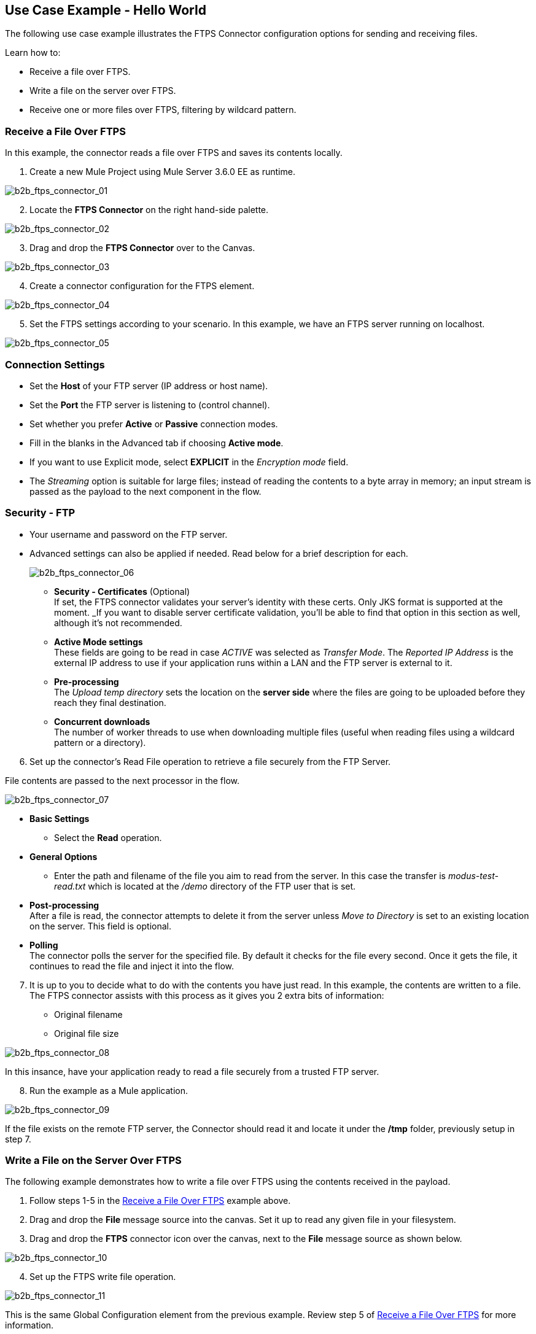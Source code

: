 == Use Case Example - Hello World

The following use case example illustrates the FTPS Connector configuration options for sending and receiving files.

Learn how to:

* Receive a file over FTPS.
* Write a file on the server over FTPS.
* Receive one or more files over FTPS, filtering by wildcard pattern.

=== Receive a File Over FTPS

In this example, the connector reads a file over FTPS and saves its contents locally.


. Create a new Mule Project using Mule Server 3.6.0 EE as runtime.

image:b2b_ftps_connector_01.png[b2b_ftps_connector_01]

[start=2]
. Locate the *FTPS Connector* on the right hand-side palette.

image:b2b_ftps_connector_02.png[b2b_ftps_connector_02]

[start=3]
. Drag and drop the *FTPS Connector* over to the Canvas.

image:b2b_ftps_connector_03.png[b2b_ftps_connector_03]

[start=4]
. Create a connector configuration for the FTPS element.

image:b2b_ftps_connector_04.png[b2b_ftps_connector_04]

[start=5]
. Set the FTPS settings according to your scenario. In this example, we have an FTPS server running on localhost.

image:b2b_ftps_connector_05.png[b2b_ftps_connector_05]

=== Connection Settings
* Set the *Host* of your FTP server (IP address or host name).

* Set the *Port* the FTP server is listening to (control channel). 
* Set whether you prefer *Active* or *Passive* connection modes.

* Fill in the blanks in the Advanced tab if choosing *Active mode*. 
* If you want to use Explicit mode, select *EXPLICIT* in the _Encryption mode_ field. 

* The _Streaming_ option is suitable for large files; instead of reading the contents to a byte array in memory; an input stream is passed as the  payload to the next component in the flow.

=== Security - FTP
* Your username and password on the FTP server.
+
* Advanced settings can also be applied if needed. Read below for a brief description for each.
+
image:b2b_ftps_connector_06.png[b2b_ftps_connector_06]


** *Security - Certificates* (Optional) +
If set, the FTPS connector validates your server’s identity with these certs. Only JKS format is supported at the moment. _If you want to disable server certificate validation, you’ll be able to find that option in this section as well, although it’s not recommended.
 
** *Active Mode settings* +
These fields are going to be read in case _ACTIVE_ was selected as _Transfer Mode_. The _Reported IP Address_ is the external IP address to use if your application runs within a LAN and the FTP server is external to it.
** *Pre-processing* +
The _Upload temp directory_ sets the location on the *server side* where the files are going to be uploaded before they reach they final destination.
** *Concurrent downloads* +
The number of worker threads to use when downloading multiple files (useful when reading files using a wildcard pattern or a directory).

[start=6]

. Set up the connector’s Read File operation to retrieve a file securely from the FTP Server. 

File contents are passed to the next processor in the flow.

image:b2b_ftps_connector_07.png[b2b_ftps_connector_07]

* *Basic Settings*  +
** Select the *Read* operation.
* *General Options*  +
** Enter the path and filename of the file you aim to read from the server. In this case the transfer is _modus-test-read.txt_ which is located at the _/demo_ directory of the FTP user that is set.
* **Post-processing**  +
After a file is read, the connector attempts to delete it from the server unless _Move to Directory_ is set to an existing location on the server. This field is optional.
* *Polling*  +
The connector polls the server for the specified file. By default it checks for the file every second. Once it gets the file, it continues to read the file and inject it into the flow.

[start=7]
. It is up to you to decide what to do with the contents you have just read. In this example, the contents are written to a file. 
The FTPS connector assists with this process as it gives you 2 extra bits of information: 
* Original filename
* Original file size

image:b2b_ftps_connector_08.png[b2b_ftps_connector_08]

In this insance, have your application ready to read a file securely from a trusted FTP server.

[start=8]

. Run the example as a Mule application.

image:b2b_ftps_connector_09.png[b2b_ftps_connector_09]

If the file exists on the remote FTP server, the Connector should read it and locate it under the */tmp* folder, previously setup in step 7.

=== Write a File on the Server Over FTPS

The following example demonstrates how to write a file over FTPS using the contents received in the payload.


. Follow steps 1-5 in the <<Receive a File Over FTPS>> example above.

. Drag and drop the *File* message source into the canvas.
Set it up to read any given file in your filesystem.

. Drag and drop the *FTPS* connector icon over the canvas, next to the *File* message source as shown below.

image:b2b_ftps_connector_10.png[b2b_ftps_connector_10]

[start=4]
. Set up the FTPS write file operation.

image:b2b_ftps_connector_11.png[b2b_ftps_connector_11]

This is the same Global Configuration element from the previous example. Review step 5 of <<Receive a File Over FTPS>> for more information.

* *General Options*  +
You can select which path to upload your file to. Under *Filename* you can enter any MEL expression you want. This example setting is a fixed name, for simplicity.

[start=5]
. Save your changes and run the application. 

The application writes your file to the FTPS server under the name specified in the configuration.

=== Receive One or More Files Over FTPS Filtering by a Wildcard Pattern

This example demonstrates receiving one or more files over FTPS filtering by a wildcard pattern.

. Follow steps 1-5 in the <<Receive a File Over FTPS>> example above.

. Setup the connector’s *Read File* using Pattern operation to retrieve a set of files securely from the FTPS server. Every time a file matches the pattern, the set up flow activates with the contents of the file.

image:b2b_ftps_connector_12.png[b2b_ftps_connector_12]

* Enter the path of the parent directory you aim to read the files from on the server.

* Enter the *File Pattern*.

Bear in mind this is a wildcard pattern. In this case, transfer of every file that starts with “modusbox-”.

[start=3]

. To see an example of how to use the files you have just read, drag and drop a *File* connector and set it up as follows.

image:b2b_ftps_connector_13.png[b2b_ftps_connector_13]

The above screenshot shows that the files are saved in the local */tmp* directory. Take a look at the *File Name/Pattern* configuration value. The *fileName inbound* property is added by the FTPS connector along with the *fileSize* property. These values can come in handy for when you need to deal with multiple files.

[start=4]
. Save your changes and run the application. 

The application reads files from the server matching the filename pattern and saves them locally under the same filename they had on the server.

